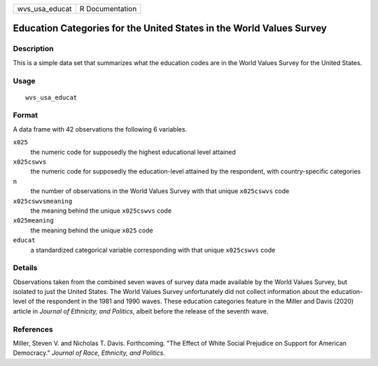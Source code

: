 ============== ===============
wvs_usa_educat R Documentation
============== ===============

Education Categories for the United States in the World Values Survey
---------------------------------------------------------------------

Description
~~~~~~~~~~~

This is a simple data set that summarizes what the education codes are
in the World Values Survey for the United States.

Usage
~~~~~

::

   wvs_usa_educat

Format
~~~~~~

A data frame with 42 observations the following 6 variables.

``x025``
   the numeric code for supposedly the highest educational level
   attained

``x025cswvs``
   the numeric code for supposedly the education-level attained by the
   respondent, with country-specific categories

``n``
   the number of observations in the World Values Survey with that
   unique ``x025cswvs`` code

``x025cswvsmeaning``
   the meaning behind the unique ``x025cswvs`` code

``x025meaning``
   the meaning behind the unique ``x025`` code

``educat``
   a standardized categorical variable corresponding with that unique
   ``x025cswvs`` code

Details
~~~~~~~

Observations taken from the combined seven waves of survey data made
available by the World Values Survey, but isolated to just the United
States. The World Values Survey unfortunately did not collect
information about the education-level of the respondent in the 1981 and
1990 waves. These education categories feature in the Miller and Davis
(2020) article in *Journal of Ethnicity, and Politics*, albeit before
the release of the seventh wave.

References
~~~~~~~~~~

Miller, Steven V. and Nicholas T. Davis. Forthcoming. "The Effect of
White Social Prejudice on Support for American Democracy." *Journal of
Race, Ethnicity, and Politics*.
